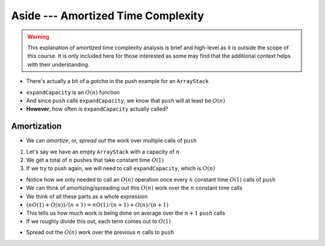 ***********************************
Aside --- Amortized Time Complexity
***********************************

.. warning::

    This explanation of amortized time complexity analysis is brief and high-level as it is outside the scope of this
    course. It is only included here for those interested as some may find that the additional context helps with their
    understanding.


* There's actually a bit of a *gotcha* in the push example for an ``ArrayStack``

.. code-block:: java
    :linenos:
    :emphasize-lines: 4, 12, 13, 14

    // ArrayStack's push
    public void push(T element) {
        if (top == stack.length) {
            expandCapacity();
        }
        stack[top] = element;
        top++;
    }

    private void expandCapacity() {
        T[] newStack = (T[]) new Object[stack.length * 2];
        for (int i = 0; i < stack.length; ++i) {
            newStack[i] = stack[i];
        }
        stack = newStack;
    }

* ``expandCapacity`` is an :math:`O(n)` function
* And since ``push`` calls ``expandCapacity``, we know that ``push`` will at least be :math:`O(n)`
* **However**, how often is ``expandCapacity`` actually called?


Amortization
============

* We can *amortize*, or, *spread out* the work over multiple calls of ``push``

1. Let's say we have an empty ``ArrayStack`` with a capacity of :math:`n`
2. We get a total of :math:`n` pushes that take constant time :math:`O(1)`
3. If we try to push again, we will need to call ``expandCapacity``, which is :math:`O(n)`

* Notice how we only needed to call an :math:`O(n)` operation once every :math:`n` constant time :math:`O(1)` calls of ``push``
* We can think of amortizing/spreading out this :math:`O(n)` work over the :math:`n` constant time calls

* We think of all these parts as a whole expression
* :math:`(n O(1) + O(n)) / (n + 1) = n O(1) / (n + 1) + O(n) / (n + 1)`
* This tells us how much work is being done on average over the :math:`n +1` ``push`` calls
* If we roughly divide this out, each term comes out to :math:`O(1)`

.. image:: amortization0.png
   :width: 500 px
   :align: center

* Spread out the :math:`O(n)` work over the previous :math:`n` calls to ``push``

.. image:: amortization1.png
   :width: 500 px
   :align: center

